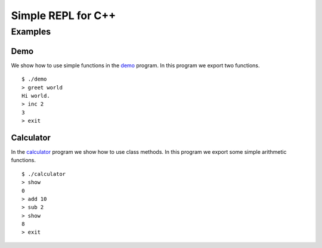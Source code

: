 Simple REPL for C++
===================

Examples
--------

Demo
~~~~

We show how to use simple functions in the demo_ program. In this program we
export two functions.

::

    $ ./demo
    > greet world
    Hi world.
    > inc 2
    3
    > exit

Calculator
~~~~~~~~~~

In the calculator_ program we show how to use class methods. In this program we
export some simple arithmetic functions.

::

    $ ./calculator 
    > show
    0
    > add 10
    > sub 2
    > show
    8
    > exit


.. _demo: https://github.com/jfjlaros/simpleREPL/blob/master/examples/demo/demo.cc
.. _calculator: https://github.com/jfjlaros/simpleREPL/blob/master/examples/calculator/calculator.cc

